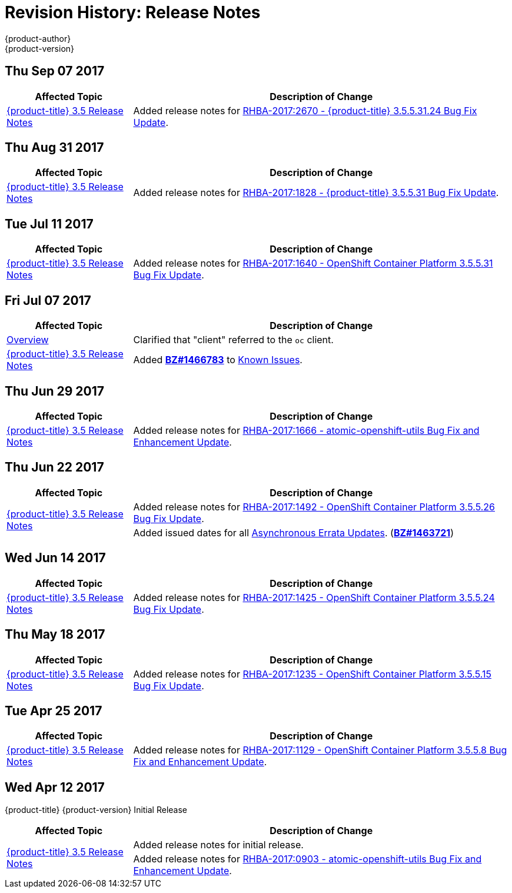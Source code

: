 [[release-notes-revhistory-release-notes]]
= Revision History: Release Notes
{product-author}
{product-version}
:data-uri:
:icons:
:experimental:

// do-release: revhist-tables

== Thu Sep 07 2017

// tag::release_notes_thu_sep_07_2017[]
[cols="1,3",options="header"]
|===

|Affected Topic |Description of Change
//Thu Sep 07 2017
|xref:../release_notes/ocp_3_5_release_notes.adoc#release-notes-ocp-3-5-release-notes[{product-title} 3.5 Release Notes]
|Added release notes for
xref:../release_notes/ocp_3_5_release_notes.adoc#ocp-3-5-rhba-2017-2670[RHBA-2017:2670 - {product-title} 3.5.5.31.24 Bug Fix Update].

|===
// end::release_notes_thu_sep_07_2017[]

== Thu Aug 31 2017

// tag::release_notes_thu_aug_31_2017[]
[cols="1,3",options="header"]
|===

|Affected Topic |Description of Change
//Thu Aug 31 2017
|xref:../release_notes/ocp_3_5_release_notes.adoc#release-notes-ocp-3-5-release-notes[{product-title} 3.5 Release Notes]
|Added release notes for
xref:../release_notes/ocp_3_5_release_notes.adoc#ocp-3-5-rhba-2017-1828[RHBA-2017:1828 - {product-title} 3.5.5.31 Bug Fix Update].

|===
// end::release_notes_tue_jul_11_2017[]

== Tue Jul 11 2017

// tag::release_notes_tue_jul_11_2017[]
[cols="1,3",options="header"]
|===

|Affected Topic |Description of Change
//Tue Jul 11 2017
|xref:../release_notes/ocp_3_5_release_notes.adoc#release-notes-ocp-3-5-release-notes[{product-title} 3.5 Release Notes]
|Added release notes for
xref:../release_notes/ocp_3_5_release_notes.adoc#ocp-3-5-5-31[RHBA-2017:1640 - OpenShift Container Platform 3.5.5.31 Bug Fix Update].

|===
// end::release_notes_tue_jul_11_2017[]

== Fri Jul 07 2017

// tag::release_notes_fri_jul_07_2017[]
[cols="1,3",options="header"]
|===

|Affected Topic |Description of Change
//Fri Jul 07 2017

|xref:../release_notes/index.adoc#release-notes-index[Overview]
|Clarified that "client" referred to the `oc` client.

|xref:../release_notes/ocp_3_5_release_notes.adoc#release-notes-ocp-3-5-release-notes[{product-title} 3.5 Release Notes]
|Added link:https://bugzilla.redhat.com/show_bug.cgi?id=1466783[*BZ#1466783*] to
xref:../release_notes/ocp_3_5_release_notes.adoc#ocp-35-known-issues[Known Issues].

|===

// end::release_notes_fri_jul_07_2017[]

== Thu Jun 29 2017

// tag::release_notes_thu_jun_29_2017[]
[cols="1,3",options="header"]
|===

|Affected Topic |Description of Change
//Thu Jun 29 2017

|xref:../release_notes/ocp_3_5_release_notes.adoc#release-notes-ocp-3-5-release-notes[{product-title} 3.5 Release Notes]
|Added release notes for
xref:../release_notes/ocp_3_5_release_notes.adoc#ocp-3-5-rhba-2017-1666[RHBA-2017:1666 - atomic-openshift-utils Bug Fix and Enhancement Update].

|===

// end::release_notes_thu_jun_29_2017[]

== Thu Jun 22 2017
// tag::release_notes_thu_jun_22_2017[]
[cols="1,3",options="header"]
|===

|Affected Topic |Description of Change
//Thu Jun 22 2017

.2+|xref:../release_notes/ocp_3_5_release_notes.adoc#release-notes-ocp-3-5-release-notes[{product-title} 3.5 Release Notes]
|Added release notes for
xref:../release_notes/ocp_3_5_release_notes.adoc#ocp-3-5-5-26[RHBA-2017:1492 - OpenShift Container Platform 3.5.5.26 Bug Fix Update].

|Added issued dates for all
xref:../release_notes/ocp_3_5_release_notes.adoc#ocp-35-asynchronous-errata-updates[Asynchronous Errata Updates]. (*link:https://bugzilla.redhat.com/show_bug.cgi?id=1463721[BZ#1463721]*)
|===

// end::release_notes_thu_jun_22_2017[]

== Wed Jun 14 2017

// tag::release_notes_wed_jun_14_2017[]
[cols="1,3",options="header"]
|===

|Affected Topic |Description of Change
//Wed Jun 14 2017

|xref:../release_notes/ocp_3_5_release_notes.adoc#release-notes-ocp-3-5-release-notes[{product-title} 3.5 Release Notes]
|Added release notes for
xref:../release_notes/ocp_3_5_release_notes.adoc#ocp-3-5-5-24[RHBA-2017:1425 - OpenShift Container Platform 3.5.5.24 Bug Fix Update].

|===

// end::release_notes_wed_jun_14_2017[]

== Thu May 18 2017

// tag::release_notes_thu_may_18_2017[]
[cols="1,3",options="header"]
|===

|Affected Topic |Description of Change
//Thu May 18 2017

|xref:../release_notes/ocp_3_5_release_notes.adoc#release-notes-ocp-3-5-release-notes[{product-title} 3.5 Release Notes]
|Added release notes for
xref:../release_notes/ocp_3_5_release_notes.adoc#ocp-3-5-5-15[RHBA-2017:1235 - OpenShift Container Platform 3.5.5.15 Bug Fix Update].

|===

// end::release_notes_thu_may_18_2017[]

== Tue Apr 25 2017

// tag::release_notes_tue_apr_25_2017[]
[cols="1,3",options="header"]
|===

|Affected Topic |Description of Change
//Tue Apr 25 2017

|xref:../release_notes/ocp_3_5_release_notes.adoc#release-notes-ocp-3-5-release-notes[{product-title} 3.5 Release Notes]
|Added release notes for
xref:../release_notes/ocp_3_5_release_notes.adoc#ocp-3-5-5-8[RHBA-2017:1129 - OpenShift Container Platform 3.5.5.8 Bug Fix and Enhancement Update].

|===

// end::release_notes_tue_apr_25_2017[]

== Wed Apr 12 2017

{product-title} {product-version} Initial Release

// tag::release_notes_wed_apr_12_2017[]
[cols="1,3",options="header"]
|===

|Affected Topic |Description of Change
//Wed Apr 12 2017

.2+|xref:../release_notes/ocp_3_5_release_notes.adoc#release-notes-ocp-3-5-release-notes[{product-title} 3.5 Release Notes]
|Added release notes for initial release.
|Added release notes for
xref:../release_notes/ocp_3_5_release_notes.adoc#ocp-3-5-rhba-2017-0903[RHBA-2017:0903 - atomic-openshift-utils Bug Fix and Enhancement Update].

|===

// end::release_notes_wed_apr_12_2017[]
